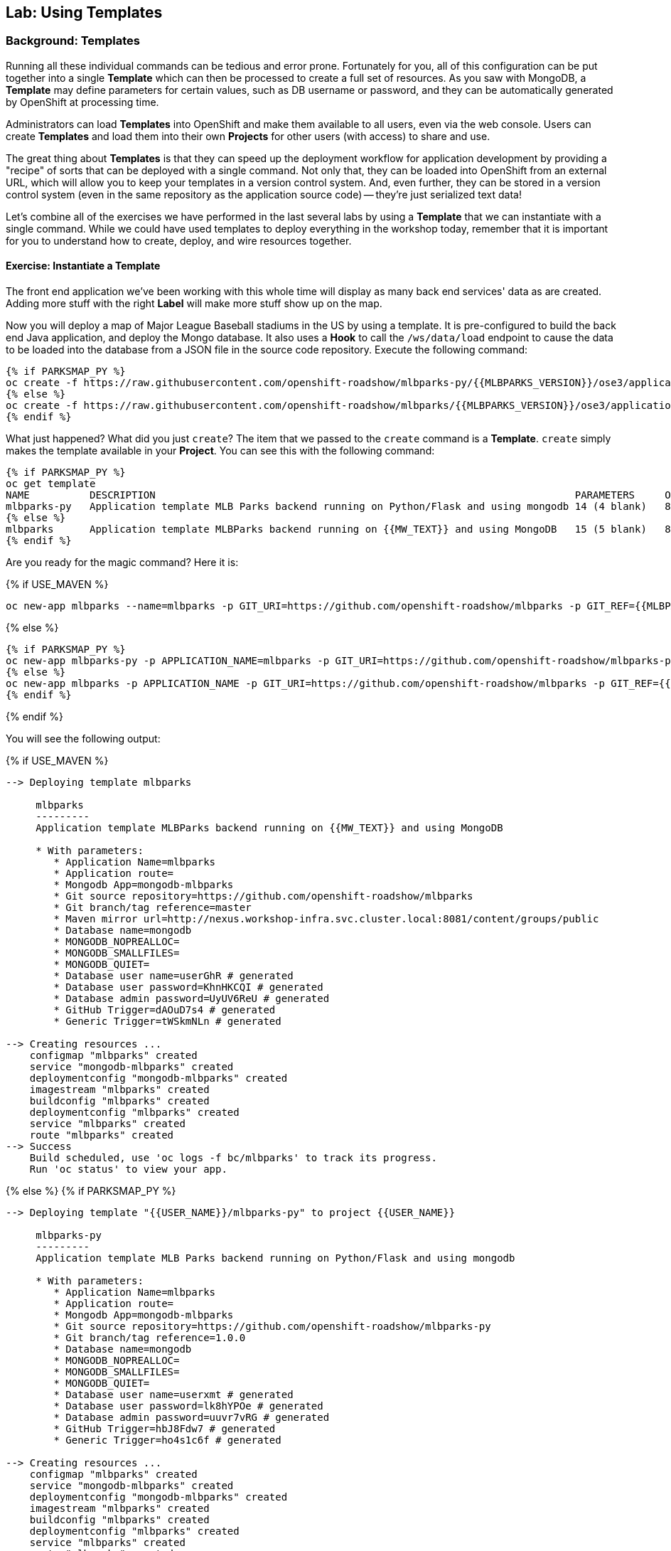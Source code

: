## Lab: Using Templates

### Background: Templates
Running all these individual commands can be tedious and error prone.
Fortunately for you, all of this configuration can be put together into a single
*Template* which can then be processed to create a full set of resources. As you
saw with MongoDB, a *Template* may define parameters for certain values, such as
DB username or password, and they can be automatically generated by OpenShift at
processing time.

Administrators can load *Templates* into OpenShift and make them available to
all users, even via the web console. Users can create *Templates* and load them
into their own *Projects* for other users (with access) to share and use.

The great thing about *Templates* is that they can speed up the deployment
workflow for application development by providing a "recipe" of sorts that can
be deployed with a single command.  Not only that, they can be loaded into
OpenShift from an external URL, which will allow you to keep your templates in a
version control system. And, even further, they can be stored in a version
control system (even in the same repository as the application source code) --
they're just serialized text data!

Let's combine all of the exercises we have performed in the last several labs by
using a *Template* that we can instantiate with a single command.  While we
could have used templates to deploy everything in the workshop today, remember
that it is important for you to understand how to create, deploy, and wire
resources together.

#### Exercise: Instantiate a Template

The front end application we've been working with this whole time will display
as many back end services' data as are created. Adding more stuff with the right
*Label* will make more stuff show up on the map.

Now you will deploy a map of Major League Baseball stadiums in the US by using a
template. It is pre-configured to build the back end Java application, and
deploy the Mongo database. It also uses a *Hook* to call the `/ws/data/load`
endpoint to cause the data to be loaded into the database from a JSON file in
the source code repository. Execute the following command:

[source]
----
{% if PARKSMAP_PY %}
oc create -f https://raw.githubusercontent.com/openshift-roadshow/mlbparks-py/{{MLBPARKS_VERSION}}/ose3/application-template.json
{% else %}
oc create -f https://raw.githubusercontent.com/openshift-roadshow/mlbparks/{{MLBPARKS_VERSION}}/ose3/application-template-{{MW_NAME}}.json
{% endif %}
----

What just happened? What did you just `create`? The item that we passed to the `create`
command is a *Template*. `create` simply makes the template available in
your *Project*. You can see this with the following command:

[source]
----
{% if PARKSMAP_PY %}
oc get template
NAME          DESCRIPTION                                                                      PARAMETERS     OBJECTS
mlbparks-py   Application template MLB Parks backend running on Python/Flask and using mongodb 14 (4 blank)   8
{% else %}
mlbparks      Application template MLBParks backend running on {{MW_TEXT}} and using MongoDB   15 (5 blank)   8
{% endif %}
----

Are you ready for the magic command?  Here it is:

{% if USE_MAVEN %}
[source]
----
oc new-app mlbparks --name=mlbparks -p GIT_URI=https://github.com/openshift-roadshow/mlbparks -p GIT_REF={{MLBPARKS_VERSION}} -p MAVEN_MIRROR_URL=http://nexus.workshop-infra.svc.cluster.local:8081/content/groups/public
----

{% else %}
[source]
----
{% if PARKSMAP_PY %}
oc new-app mlbparks-py -p APPLICATION_NAME=mlbparks -p GIT_URI=https://github.com/openshift-roadshow/mlbparks-py -p GIT_REF={{MLBPARKS_VERSION}}
{% else %}
oc new-app mlbparks -p APPLICATION_NAME -p GIT_URI=https://github.com/openshift-roadshow/mlbparks -p GIT_REF={{MLBPARKS_VERSION}}
{% endif %}
----

{% endif %}

You will see the following output:

{% if USE_MAVEN %}
[source]
----
--> Deploying template mlbparks

     mlbparks
     ---------
     Application template MLBParks backend running on {{MW_TEXT}} and using MongoDB

     * With parameters:
        * Application Name=mlbparks
        * Application route=
        * Mongodb App=mongodb-mlbparks
        * Git source repository=https://github.com/openshift-roadshow/mlbparks
        * Git branch/tag reference=master
        * Maven mirror url=http://nexus.workshop-infra.svc.cluster.local:8081/content/groups/public
        * Database name=mongodb
        * MONGODB_NOPREALLOC=
        * MONGODB_SMALLFILES=
        * MONGODB_QUIET=
        * Database user name=userGhR # generated
        * Database user password=KhnHKCQI # generated
        * Database admin password=UyUV6ReU # generated
        * GitHub Trigger=dAOuD7s4 # generated
        * Generic Trigger=tWSkmNLn # generated

--> Creating resources ...
    configmap "mlbparks" created
    service "mongodb-mlbparks" created
    deploymentconfig "mongodb-mlbparks" created
    imagestream "mlbparks" created
    buildconfig "mlbparks" created
    deploymentconfig "mlbparks" created
    service "mlbparks" created
    route "mlbparks" created
--> Success
    Build scheduled, use 'oc logs -f bc/mlbparks' to track its progress.
    Run 'oc status' to view your app.
----
{% else %}
{% if PARKSMAP_PY %}
[source]
----
--> Deploying template "{{USER_NAME}}/mlbparks-py" to project {{USER_NAME}}

     mlbparks-py
     ---------
     Application template MLB Parks backend running on Python/Flask and using mongodb

     * With parameters:
        * Application Name=mlbparks
        * Application route=
        * Mongodb App=mongodb-mlbparks
        * Git source repository=https://github.com/openshift-roadshow/mlbparks-py
        * Git branch/tag reference=1.0.0
        * Database name=mongodb
        * MONGODB_NOPREALLOC=
        * MONGODB_SMALLFILES=
        * MONGODB_QUIET=
        * Database user name=userxmt # generated
        * Database user password=lk8hYPOe # generated
        * Database admin password=uuvr7vRG # generated
        * GitHub Trigger=hbJ8Fdw7 # generated
        * Generic Trigger=ho4s1c6f # generated

--> Creating resources ...
    configmap "mlbparks" created
    service "mongodb-mlbparks" created
    deploymentconfig "mongodb-mlbparks" created
    imagestream "mlbparks" created
    buildconfig "mlbparks" created
    deploymentconfig "mlbparks" created
    service "mlbparks" created
    route "mlbparks" created
--> Success
    Build scheduled, use 'oc logs -f bc/mlbparks' to track its progress.
    Run 'oc status' to view your app.
----
{% else %}
[source]
----
--> Deploying template mlbparks

     mlbparks
     ---------
     Application template MLBParks backend running on {{MW_TEXT}} and using MongoDB

     * With parameters:
        * Application Name=mlbparks
        * Application route=
        * Mongodb App=mongodb-mlbparks
        * Git source repository=https://github.com/openshift-roadshow/mlbparks
        * Git branch/tag reference=master
        * Database name=mongodb
        * MONGODB_NOPREALLOC=
        * MONGODB_SMALLFILES=
        * MONGODB_QUIET=
        * Database user name=userGhR # generated
        * Database user password=KhnHKCQI # generated
        * Database admin password=UyUV6ReU # generated
        * GitHub Trigger=dAOuD7s4 # generated
        * Generic Trigger=tWSkmNLn # generated

--> Creating resources ...
    configmap "mlbparks" created
    service "mongodb-mlbparks" created
    deploymentconfig "mongodb-mlbparks" created
    imagestream "mlbparks" created
    buildconfig "mlbparks" created
    deploymentconfig "mlbparks" created
    service "mlbparks" created
    route "mlbparks" created
--> Success
    Build scheduled, use 'oc logs -f bc/mlbparks' to track its progress.
    Run 'oc status' to view your app.
----
{% endif %}
{% endif %}

OpenShift will now:

* Configure and start a build
{% if USE_MAVEN %}
** Using the supplied Maven mirror URL
{% endif %}
** From the supplied source code repository
* Configure and deploy MongoDB
** Using auto-generated user, password, and database name
* Configure environment variables for the app to connect to the DB
* Create the correct services
* Label the app route with `type=parksmap-backend`

All with one command!

When the build is complete, visit the parks map. Does it work? Think about how
this could be used in your environment.  For example, a template could define a
large set of resources that make up a "reference application", complete with
several app servers, databases, and more.  You could deploy the entire set of
resources with one command, and then hack on them to develop new features,
microservices, fix bugs, and more.

As a final exercise, look at the template that was used to create the
resources for our *mlbparks* application.

[source]
----
oc get template mlbparks -o yaml
----
